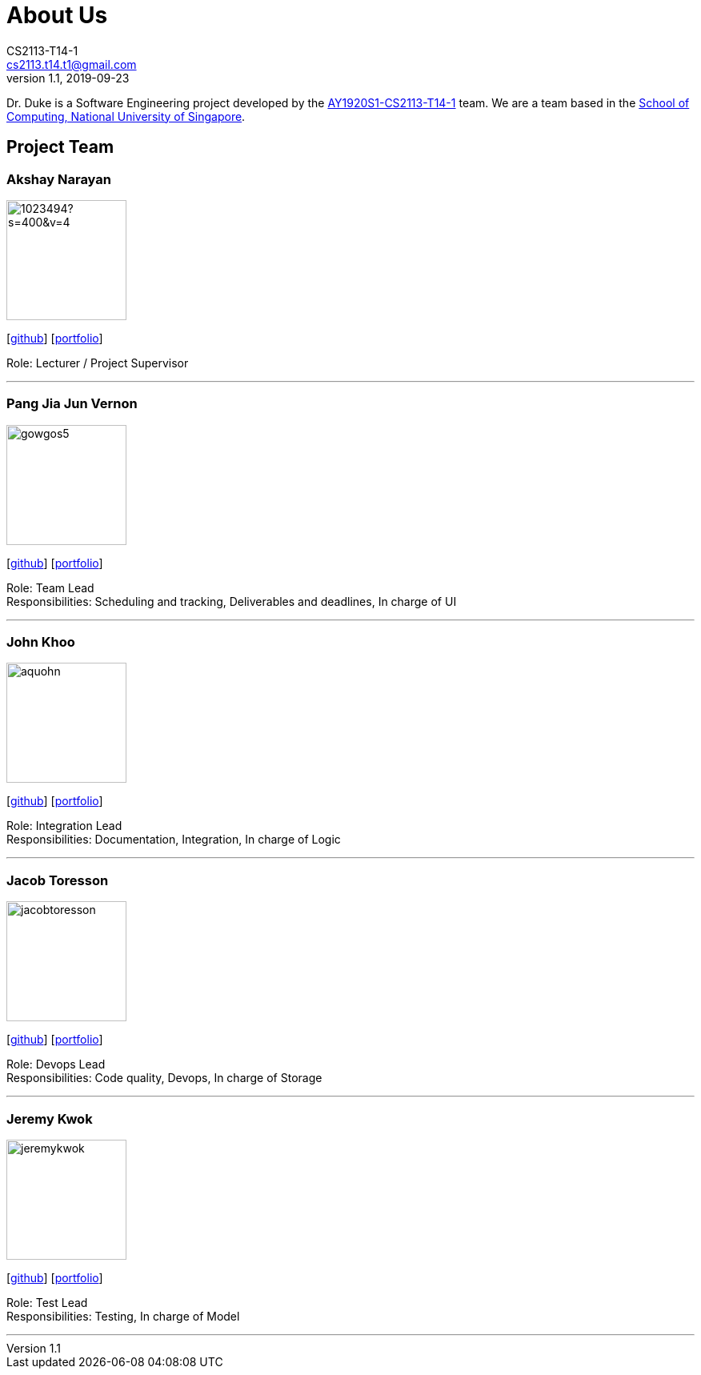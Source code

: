 = About Us
CS2113-T14-1 <cs2113.t14.t1@gmail.com>
v1.1, 2019-09-23
:site-section: AboutUs
:relfileprefix: team/
:imagesDir: images
:stylesDir: stylesheets

Dr. Duke is a Software Engineering project developed by the https://github.com/AY1920S1-CS2113-T14-1/[AY1920S1-CS2113-T14-1] team.
We are a team based in the http://www.comp.nus.edu.sg[School of Computing, National University of Singapore].

== Project Team

=== Akshay Narayan
image::https://avatars1.githubusercontent.com/u/1023494?s=400&v=4[width="150", align="left"]
{empty}[https://github.com/okkhoy[github]] [<<portfolio#, portfolio>>]

Role: Lecturer / Project Supervisor

'''

=== Pang Jia Jun Vernon
image::gowgos5.png[width="150", align="left"]
{empty}[https://github.com/gowgos5[github]] [<<portfolio#, portfolio>>]

Role: Team Lead +
Responsibilities: Scheduling and tracking, Deliverables and deadlines, In charge of UI

'''

=== John Khoo
image::aquohn.png[width="150", align="left"]
{empty}[http://github.com/aquohn[github]] [<<portfolio#, portfolio>>]

Role: Integration Lead +
Responsibilities: Documentation, Integration, In charge of Logic

'''

=== Jacob Toresson
image::jacobtoresson.png[width="150", align="left"]
{empty}[http://github.com/JacobToresson[github]] [<<portfolio#, portfolio>>]

Role: Devops Lead +
Responsibilities: Code quality, Devops, In charge of Storage

'''

=== Jeremy Kwok
image::jeremykwok.png[width="150", align="left"]
{empty}[http://github.com/JeremyKwok[github]] [<<portfolio#, portfolio>>]

Role: Test Lead +
Responsibilities: Testing, In charge of Model

'''
